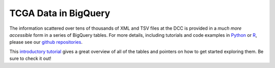 TCGA Data in BigQuery
######################

The information scattered over tens of thousands of XML and TSV files at the DCC is provided in a *much more accessible* form in
a series of BigQuery tables.  For more details, including tutorials and code examples in 
`Python <https://github.com/isb-cgc/examples-Python>`_ or 
`R <https://github.com/isb-cgc/examples-R>`_, please see our `github repositories <https://github.com/isb-cgc>`_.

This `introductory tutorial <https://github.com/isb-cgc/examples-Python/blob/master/notebooks/The%20ISB-CGC%20open-access%20TCGA%20tables%20in%20BigQuery.ipynb>`_
gives a great overview of all of the tables and pointers on how to get started exploring them.  Be sure to check it out!


